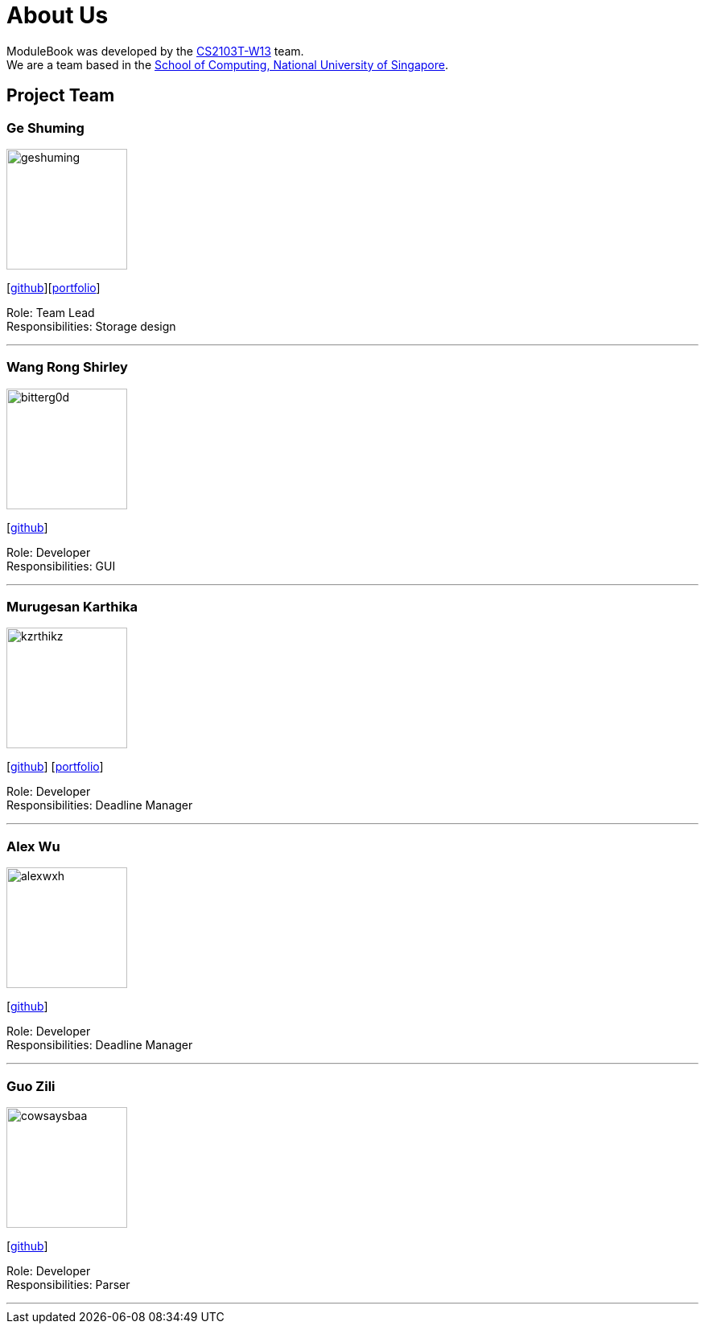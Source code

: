 = About Us
:site-section: AboutUs
:relfileprefix: team/
:imagesDir: images
:stylesDir: stylesheets


ModuleBook was developed by the https://ay1920s1-cs2103t-w13-1.github.io/main/[CS2103T-W13] team. +
We are a team based in the http://www.comp.nus.edu.sg[School of Computing, National University of Singapore].

== Project Team

=== Ge Shuming
image::geshuming.png[width="150", align="left"]
{empty}[https://github.com/geshuming[github]][<<geshuming#, portfolio>>]

Role: Team Lead +
Responsibilities: Storage design

'''

=== Wang Rong Shirley
image::bitterg0d.png[width="150", align="left"]
{empty}[https://github.com/bitterg0d[github]]

Role: Developer +
Responsibilities: GUI

'''

=== Murugesan Karthika
image::kzrthikz.png[width="150", align="left"]
{empty}[https://github.com/Kzrthikz[github]] [<<Kzrthikz#, portfolio>>]

Role: Developer +
Responsibilities: Deadline Manager

'''

=== Alex Wu
image::alexwxh.png[width="150", align="left"]
{empty}[https://github.com/alexwxh[github]]

Role: Developer +
Responsibilities: Deadline Manager

'''

=== Guo Zili
image::cowsaysbaa.png[width="150", align="left"]
{empty}[https://github.com/CowSaysBaa[github]]

Role: Developer +
Responsibilities: Parser

'''
